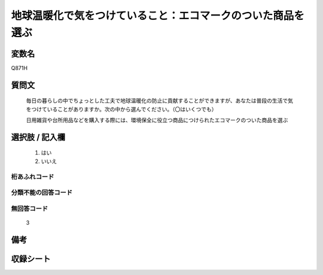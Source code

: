 .. title:: Q871H
.. rst-class:: item
====================================================================================================
地球温暖化で気をつけていること：エコマークのついた商品を選ぶ
====================================================================================================

.. rst-class:: varname
変数名
==================

Q871H

.. rst-class:: question
質問文
==================


   毎日の暮らしの中でちょっとした工夫で地球温暖化の防止に貢献することができますが、あなたは普段の生活で気をつけていることがありますか。次の中から選んでください。（〇はいくつでも）


   日用雑貨や台所用品などを購入する際には、環境保全に役立つ商品につけられたエコマークのついた商品を選ぶ



.. rst-class:: answer
選択肢 / 記入欄
======================

  
     1. はい
  
     2. いいえ
  



.. rst-class:: overflow
桁あふれコード
-------------------------------
  


.. rst-class:: not_available
分類不能の回答コード
-------------------------------------
  


.. rst-class:: not_available
無回答コード
-------------------------------------
  3


.. rst-class:: bikou
備考
==================



.. rst-class:: include_sheet
収録シート
=======================================
.. hlist::
   :columns: 3
   
   
   * p6_4
   
   


.. index:: Q871H